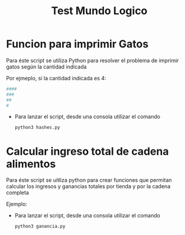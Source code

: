 #+title: Test Mundo Logico

* Funcion para imprimir Gatos
Para éste script se utiliza Python para resolver el problema de imprimir gatos según la cantidad indicada

Por ejmeplo, si la cantidad indicada es 4:

#+begin_src bash
####
###
##
#
#+end_src

+ Para lanzar el script, desde una consola utilizar el comando
  #+begin_src bash
python3 hashes.py
  #+end_src


* Calcular ingreso total de cadena alimentos
Para éste script se uitliza python para crear funciones que permitan calcular los ingresos y ganancias totales por tienda y por la cadena completa

Ejemplo:
[[file:ganancias.png]]

+ Para lanzar el script, desde una consola utilizar el comando
  #+begin_src bash
python3 ganancia.py
  #+end_src
